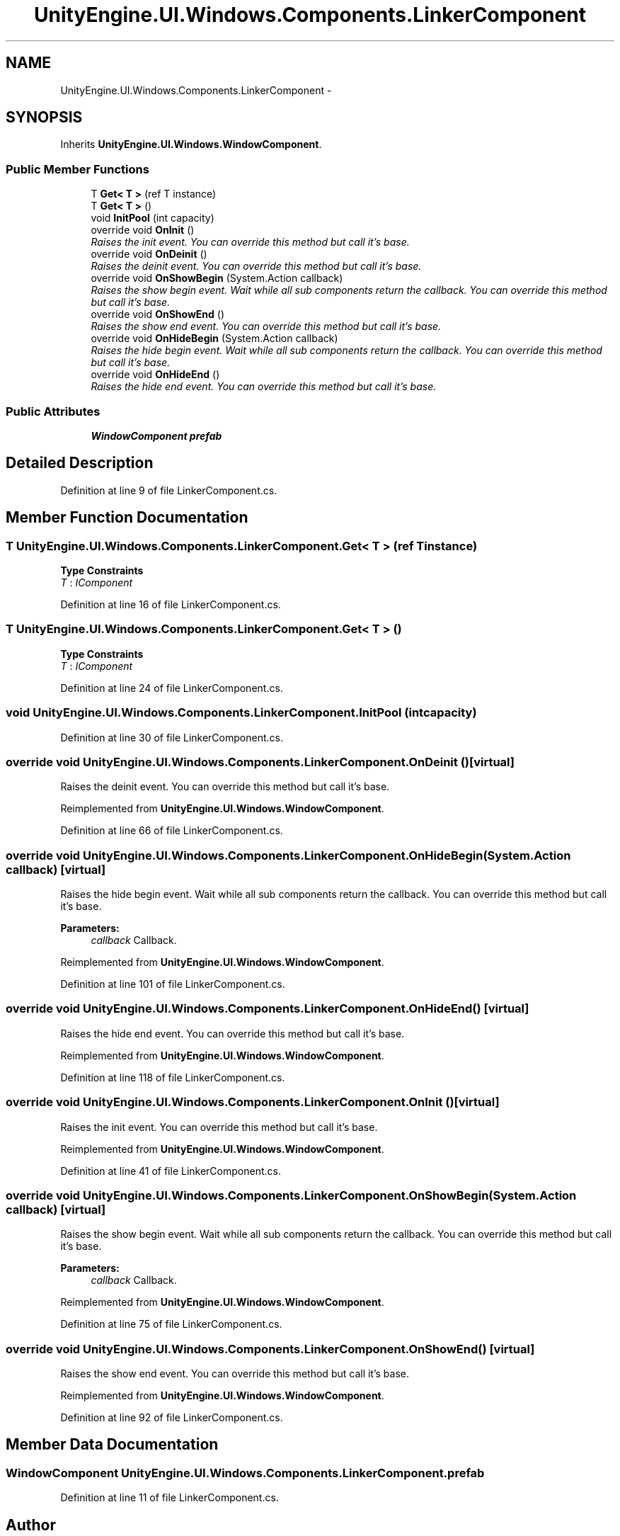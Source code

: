 .TH "UnityEngine.UI.Windows.Components.LinkerComponent" 3 "Fri Apr 3 2015" "Version version 0.8a" "Unity3D UI Windows Extension" \" -*- nroff -*-
.ad l
.nh
.SH NAME
UnityEngine.UI.Windows.Components.LinkerComponent \- 
.SH SYNOPSIS
.br
.PP
.PP
Inherits \fBUnityEngine\&.UI\&.Windows\&.WindowComponent\fP\&.
.SS "Public Member Functions"

.in +1c
.ti -1c
.RI "T \fBGet< T >\fP (ref T instance)"
.br
.ti -1c
.RI "T \fBGet< T >\fP ()"
.br
.ti -1c
.RI "void \fBInitPool\fP (int capacity)"
.br
.ti -1c
.RI "override void \fBOnInit\fP ()"
.br
.RI "\fIRaises the init event\&. You can override this method but call it's base\&. \fP"
.ti -1c
.RI "override void \fBOnDeinit\fP ()"
.br
.RI "\fIRaises the deinit event\&. You can override this method but call it's base\&. \fP"
.ti -1c
.RI "override void \fBOnShowBegin\fP (System\&.Action callback)"
.br
.RI "\fIRaises the show begin event\&. Wait while all sub components return the callback\&. You can override this method but call it's base\&. \fP"
.ti -1c
.RI "override void \fBOnShowEnd\fP ()"
.br
.RI "\fIRaises the show end event\&. You can override this method but call it's base\&. \fP"
.ti -1c
.RI "override void \fBOnHideBegin\fP (System\&.Action callback)"
.br
.RI "\fIRaises the hide begin event\&. Wait while all sub components return the callback\&. You can override this method but call it's base\&. \fP"
.ti -1c
.RI "override void \fBOnHideEnd\fP ()"
.br
.RI "\fIRaises the hide end event\&. You can override this method but call it's base\&. \fP"
.in -1c
.SS "Public Attributes"

.in +1c
.ti -1c
.RI "\fBWindowComponent\fP \fBprefab\fP"
.br
.in -1c
.SH "Detailed Description"
.PP 
Definition at line 9 of file LinkerComponent\&.cs\&.
.SH "Member Function Documentation"
.PP 
.SS "T UnityEngine\&.UI\&.Windows\&.Components\&.LinkerComponent\&.Get< T > (ref T instance)"

.PP
\fBType Constraints\fP
.TP
\fIT\fP : \fIIComponent\fP
.PP
Definition at line 16 of file LinkerComponent\&.cs\&.
.SS "T UnityEngine\&.UI\&.Windows\&.Components\&.LinkerComponent\&.Get< T > ()"

.PP
\fBType Constraints\fP
.TP
\fIT\fP : \fIIComponent\fP
.PP
Definition at line 24 of file LinkerComponent\&.cs\&.
.SS "void UnityEngine\&.UI\&.Windows\&.Components\&.LinkerComponent\&.InitPool (int capacity)"

.PP
Definition at line 30 of file LinkerComponent\&.cs\&.
.SS "override void UnityEngine\&.UI\&.Windows\&.Components\&.LinkerComponent\&.OnDeinit ()\fC [virtual]\fP"

.PP
Raises the deinit event\&. You can override this method but call it's base\&. 
.PP
Reimplemented from \fBUnityEngine\&.UI\&.Windows\&.WindowComponent\fP\&.
.PP
Definition at line 66 of file LinkerComponent\&.cs\&.
.SS "override void UnityEngine\&.UI\&.Windows\&.Components\&.LinkerComponent\&.OnHideBegin (System\&.Action callback)\fC [virtual]\fP"

.PP
Raises the hide begin event\&. Wait while all sub components return the callback\&. You can override this method but call it's base\&. 
.PP
\fBParameters:\fP
.RS 4
\fIcallback\fP Callback\&.
.RE
.PP

.PP
Reimplemented from \fBUnityEngine\&.UI\&.Windows\&.WindowComponent\fP\&.
.PP
Definition at line 101 of file LinkerComponent\&.cs\&.
.SS "override void UnityEngine\&.UI\&.Windows\&.Components\&.LinkerComponent\&.OnHideEnd ()\fC [virtual]\fP"

.PP
Raises the hide end event\&. You can override this method but call it's base\&. 
.PP
Reimplemented from \fBUnityEngine\&.UI\&.Windows\&.WindowComponent\fP\&.
.PP
Definition at line 118 of file LinkerComponent\&.cs\&.
.SS "override void UnityEngine\&.UI\&.Windows\&.Components\&.LinkerComponent\&.OnInit ()\fC [virtual]\fP"

.PP
Raises the init event\&. You can override this method but call it's base\&. 
.PP
Reimplemented from \fBUnityEngine\&.UI\&.Windows\&.WindowComponent\fP\&.
.PP
Definition at line 41 of file LinkerComponent\&.cs\&.
.SS "override void UnityEngine\&.UI\&.Windows\&.Components\&.LinkerComponent\&.OnShowBegin (System\&.Action callback)\fC [virtual]\fP"

.PP
Raises the show begin event\&. Wait while all sub components return the callback\&. You can override this method but call it's base\&. 
.PP
\fBParameters:\fP
.RS 4
\fIcallback\fP Callback\&.
.RE
.PP

.PP
Reimplemented from \fBUnityEngine\&.UI\&.Windows\&.WindowComponent\fP\&.
.PP
Definition at line 75 of file LinkerComponent\&.cs\&.
.SS "override void UnityEngine\&.UI\&.Windows\&.Components\&.LinkerComponent\&.OnShowEnd ()\fC [virtual]\fP"

.PP
Raises the show end event\&. You can override this method but call it's base\&. 
.PP
Reimplemented from \fBUnityEngine\&.UI\&.Windows\&.WindowComponent\fP\&.
.PP
Definition at line 92 of file LinkerComponent\&.cs\&.
.SH "Member Data Documentation"
.PP 
.SS "\fBWindowComponent\fP UnityEngine\&.UI\&.Windows\&.Components\&.LinkerComponent\&.prefab"

.PP
Definition at line 11 of file LinkerComponent\&.cs\&.

.SH "Author"
.PP 
Generated automatically by Doxygen for Unity3D UI Windows Extension from the source code\&.
